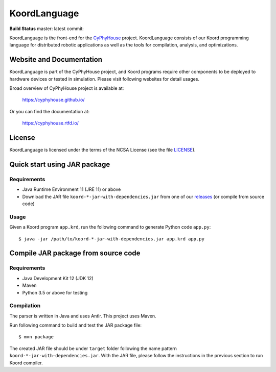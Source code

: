 #############
KoordLanguage
#############

|license|

**Build Status** master: |master| latest commit: |latest|

.. |license| image:: https://img.shields.io/github/license/cyphyhouse/KoordLanguage
    :alt: License
.. |master| image:: https://img.shields.io/travis/cyphyhouse/KoordLanguage/master
    :alt: Build status for master branch
    :target: https://travis-ci.org/cyphyhouse/KoordLanguage/branches
.. |latest| image:: https://img.shields.io/travis/cyphyhouse/KoordLanguage
    :alt: Build status for latest commit
    :target: https://travis-ci.org/cyphyhouse/KoordLanguage

KoordLanguage is the front-end for the CyPhyHouse_ project.
KoordLanguage consists of our Koord programming language for distributed
robotic applications as well as the tools for compilation, analysis, and
optimizations.

.. _CyPhyHouse: https://cyphyhouse.github.io/


*************************
Website and Documentation
*************************

KoordLanguage is part of the CyPhyHouse project, and Koord programs require
other components to be deployed to hardware devices or tested in simulation.
Please visit following websites for detail usages.

Broad overview of CyPhyHouse project is available at:

  https://cyphyhouse.github.io/

Or you can find the documentation at:

  https://cyphyhouse.rtfd.io/


*******
License
*******

KoordLanguage is licensed under the terms of the NCSA License (see the file
`LICENSE <LICENSE>`_).


.. include-start-after

*****************************
Quick start using JAR package
*****************************

Requirements
============

+ Java Runtime Environment 11 (JRE 11) or above
+ Download the JAR file ``koord-*-jar-with-dependencies.jar`` from one of our
  releases_ (or compile from source code)

.. _releases: https://github.com/cyphyhouse/KoordLanguage/releases


Usage
=====

Given a Koord program ``app.krd``, run the following command to generate Python code
``app.py``::

    $ java -jar /path/to/koord-*-jar-with-dependencies.jar app.krd app.py


************************************
Compile JAR package from source code
************************************

Requirements
============

+ Java Development Kit 12 (JDK 12)
+ Maven
+ Python 3.5 or above for testing


Compilation
===========

The parser is written in Java and uses Antlr.
This project uses Maven.

Run following command to build and test the JAR package file::

    $ mvn package

The created JAR file should be under ``target`` folder following the name
pattern ``koord-*-jar-with-dependencies.jar``.
With the JAR file, please follow the instructions in the previous section to run
Koord compiler.

